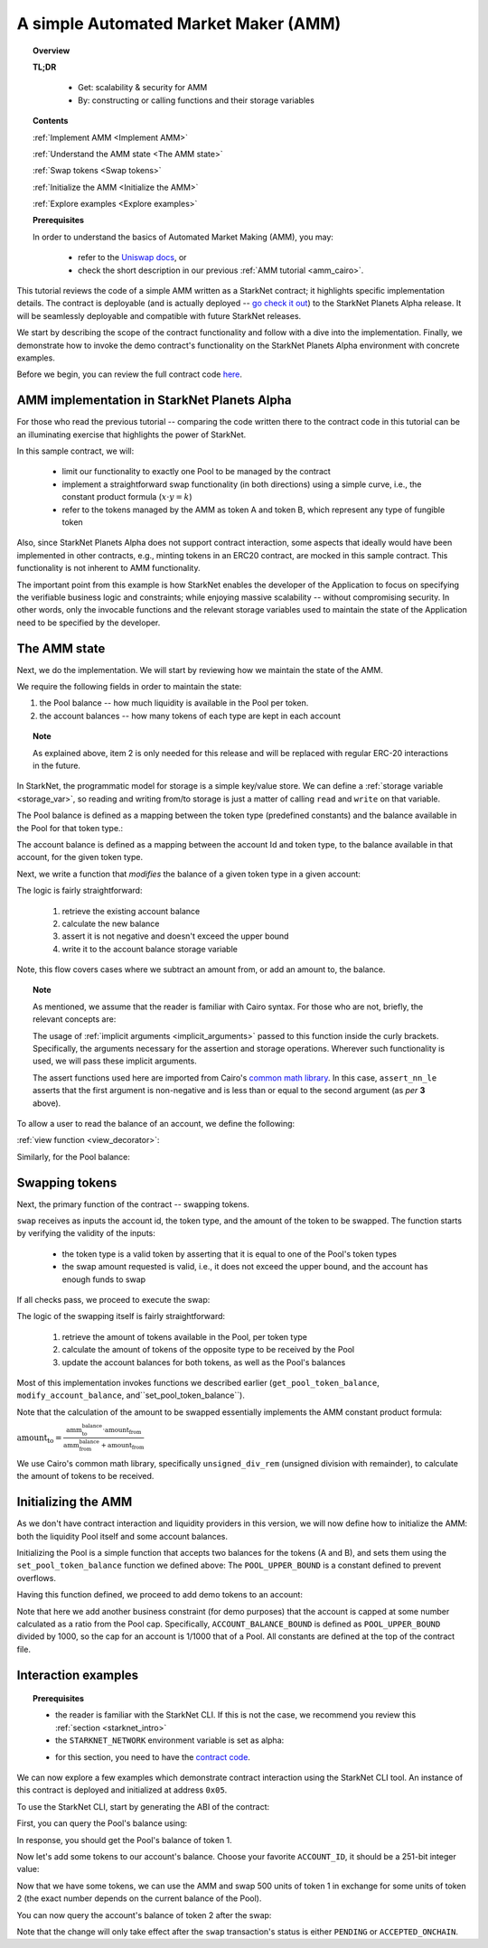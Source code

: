 .. proofedDate proof done pre PR approval

.. comment Does "For those who read the previous tutorial" refer to the "Writing Unit Tests" page?

.. suggestedEdit1 {wip "As mentioned, we assume that the reader is familiar with Cairo syntax.""} I have tried to separate this out as a note as it does not belong to the main flow, i.e. readers that are familiar with the Cairo syntax > problems are  {implicit arguments passed to this function inside the curly brackets} NOT clear which function "this function" refers to -- the view function that follows? i.e. the implicit function is passed to the view function??

.. suggestedEdit2 {This functionality is not inherent to AMM functionality.} > I am not clear > is this saying that that AMMs do not have to include a minting function? > Consider clarification.


.. suggestedEdit3 Code block:{".. test ":"":"assert codes['starknet_env'] == codes['amm_starknet_env']} Does not render

.. suggestedEdit4 {Pool’s balance of token 1.} > Should the tokens not be A and B as per the rest of the tutorial?

.. _amm_starknet:

A simple Automated Market Maker (AMM)
=====================================

.. topic:: Overview

    **TL;DR**

        - Get: scalability & security for AMM
        - By: constructing or calling functions and their storage variables

    **Contents**

    :ref:`Implement AMM <Implement AMM>`

    :ref:`Understand the AMM state <The AMM state>`

    :ref:`Swap tokens <Swap tokens>`

    :ref:`Initialize the AMM <Initialize the AMM>`

    :ref:`Explore examples <Explore examples>`

    **Prerequisites**

    In order to understand the basics of Automated Market Making (AMM), you may:

        - refer to the `Uniswap docs <https://uniswap.org/docs/v2/protocol-overview/how-uniswap-works/>`_, or
        - check the short description in our previous :ref:`AMM tutorial <amm_cairo>`.

This tutorial reviews the code of a simple AMM written as a StarkNet contract; it highlights specific implementation details. The contract is deployable (and is actually deployed
-- `go check it out <https://amm-demo.starknet.starkware.co>`_)
to the StarkNet Planets Alpha release. It will be seamlessly deployable and compatible with future StarkNet releases.

We start by describing the scope of the contract functionality and follow with a dive into the implementation.
Finally, we demonstrate how to invoke the demo contract's functionality on the StarkNet Planets Alpha environment with concrete examples.

Before we begin, you can review the full contract code `here
<https://github.com/starkware-libs/cairo-lang/blob/master/src/starkware/starknet/
apps/amm_sample/amm_sample.cairo>`_.

.. _Implement AMM:

AMM implementation in StarkNet Planets Alpha
--------------------------------------------

For those who read the previous tutorial -- comparing the code written there to the contract code in this tutorial can be an illuminating exercise that highlights the power of StarkNet.

In this sample contract, we will:

    * limit our functionality to exactly one Pool to be managed by the contract
    * implement a straightforward swap functionality (in both directions) using a simple curve, i.e., the constant product formula (:math:`x \cdot y = k`)
    * refer to the tokens managed by the AMM as token A and token B, which represent any type of fungible token

Also, since StarkNet Planets Alpha does not support contract interaction, some aspects that ideally would have been implemented in other contracts, e.g., minting tokens in an ERC20 contract, are mocked in this sample contract. This functionality is not inherent to AMM functionality.

The important point from this example is how StarkNet enables the developer of the Application to focus on specifying the verifiable business logic and constraints;
while enjoying massive scalability -- without compromising security. In other words, only the invocable functions and the relevant storage variables used to maintain the state of the Application need to be specified by the developer.


.. _The AMM state:

The AMM state
--------------

Next, we do the implementation. We will start by reviewing how we maintain the state of the AMM.

We require the following fields in order to maintain the state:


1.  the Pool balance -- how much liquidity is available in the Pool per token.
2.  the account balances -- how many tokens of each type are kept in each account

.. topic:: Note

    As explained above, item 2 is only needed for this release and will be replaced with regular ERC-20 interactions in the future.

In StarkNet, the programmatic model for storage is a simple key/value store.
We can define a :ref:`storage variable <storage_var>`, so reading and writing from/to
storage is just a matter of calling ``read`` and ``write`` on that variable.

The Pool balance is defined as a mapping between the token type (predefined constants) and the balance available in the Pool for that token type.:

.. tested-code:: cairo sn_amm_pool_balance

    @storage_var
    func pool_balance(token_type : felt) -> (balance : felt):
    end

The account balance is defined as a mapping between the account Id and token type, to the balance available in that account, for the given token type.

.. tested-code:: cairo sn_amm_account_balance

    @storage_var
    func account_balance(account_id : felt, token_type : felt) -> (
            balance : felt):
    end


Next, we write a function that *modifies* the balance of a given token type in a given account:

.. tested-code:: cairo sn_amm_modify_account

    func modify_account_balance{
            storage_ptr : Storage*, pedersen_ptr : HashBuiltin*,
            range_check_ptr}(
            account_id : felt, token_type : felt, amount : felt):
        let (current_balance) = account_balance.read(
            account_id, token_type)
        tempvar new_balance = current_balance + amount
        assert_nn_le(new_balance, BALANCE_UPPER_BOUND - 1)
        account_balance.write(
            account_id=account_id,
            token_type=token_type,
            value=new_balance)
        return ()
    end

The logic is fairly straightforward:

    1. retrieve the existing account balance
    2. calculate the new balance
    3. assert it is not negative and doesn't exceed the upper bound
    4. write it to the account balance storage variable

Note, this flow covers cases where we subtract an amount from, or add an amount to, the balance.

.. topic:: Note

    As mentioned, we assume that the reader is familiar with Cairo syntax.
    For those who are not, briefly, the relevant concepts are:

    The usage of :ref:`implicit arguments <implicit_arguments>` passed to this function inside the curly brackets. Specifically, the arguments necessary for the assertion and storage operations. Wherever such functionality is used, we will pass these implicit arguments.

    The assert functions used here are imported from Cairo's `common math library <https://github.com/starkware-libs/cairo-lang/blob/master/src/starkware/cairo/common/math.cairo>`_. In this case, ``assert_nn_le`` asserts that the first argument is non-negative and is less than or equal to the second argument (as *per* **3** above).

To allow a user to read the balance of an account, we define the following:

:ref:`view function <view_decorator>`:

.. tested-code:: cairo sn_amm_get_account

    @view
    func get_account_token_balance{
            storage_ptr : Storage*, pedersen_ptr : HashBuiltin*,
            range_check_ptr}(
            account_id : felt, token_type : felt) -> (
            balance : felt):
        return account_balance.read(account_id, token_type)
    end

Similarly, for the Pool balance:

.. tested-code:: cairo sn_amm_get_set_account

    func set_pool_token_balance{
            storage_ptr : Storage*, pedersen_ptr : HashBuiltin*,
            range_check_ptr}(token_type : felt, balance : felt):
        assert_nn_le(balance, BALANCE_UPPER_BOUND - 1)
        pool_balance.write(token_type, balance)
        return ()
    end

    @view
    func get_pool_token_balance{
            storage_ptr : Storage*, pedersen_ptr : HashBuiltin*,
            range_check_ptr}(token_type : felt) -> (balance : felt):
        return pool_balance.read(token_type)
    end

.. _Swap tokens:

Swapping tokens
----------------

Next, the primary function of the contract -- swapping tokens.

.. tested-code:: cairo sn_amm_swap

    func swap{
            storage_ptr : Storage*, pedersen_ptr : HashBuiltin*,
            range_check_ptr}(
            account_id : felt, token_from : felt,
            amount_from : felt) -> (amount_to : felt):
        # Verify that token_from is either TOKEN_TYPE_A or TOKEN_TYPE_B.
        assert (token_from - TOKEN_TYPE_A) * (token_from - TOKEN_TYPE_B) = 0

        # Check requested amount_from is valid.
        assert_nn_le(amount_from, BALANCE_UPPER_BOUND - 1)

        # Check user has enough funds.
        let (account_from_balance) = get_account_token_balance(
            account_id=account_id, token_type=token_from)
        assert_le(amount_from, account_from_balance)

        # Execute the actual swap.
        let (token_to) = get_opposite_token(token_type=token_from)
        let (amount_to) = do_swap(
            account_id=account_id,
            token_from=token_from,
            token_to=token_to,
            amount_from=amount_from)

        return (amount_to=amount_to)
    end

``swap`` receives as inputs the account id, the token type, and the amount of the token to be swapped. The function starts by verifying the validity of the inputs:

    *   the token type is a valid token by asserting that it is equal to one of the Pool's token types
    *   the swap amount requested is valid, i.e., it does not exceed the upper bound, and the account has enough funds to swap

If all checks pass, we proceed to execute the swap:

.. tested-code:: cairo sn_amm_do_swap

    func do_swap{
            storage_ptr : Storage*, pedersen_ptr : HashBuiltin*,
            range_check_ptr}(
            account_id : felt, token_from : felt, token_to : felt,
            amount_from : felt) -> (amount_to : felt):
        alloc_locals

        # Get pool balance.
        let (local amm_from_balance) = get_pool_token_balance(
            token_type=token_from)
        let (local amm_to_balance) = get_pool_token_balance(
            token_type=token_to)

        # Calculate swap amount.
        let (local amount_to, _) = unsigned_div_rem(
            amm_to_balance * amount_from,
            amm_from_balance + amount_from)

        # Update token_from balances.
        modify_account_balance(
            account_id=account_id,
            token_type=token_from,
            amount=-amount_from)
        set_pool_token_balance(
            token_type=token_from,
            balance=amm_from_balance + amount_from)

        # Update token_to balances.
        modify_account_balance(
            account_id=account_id,
            token_type=token_to,
            amount=amount_to)
        set_pool_token_balance(
            token_type=token_to, balance=amm_to_balance - amount_to)
        return (amount_to=amount_to)
    end

The logic of the swapping itself is fairly straightforward:

    1. retrieve the amount of tokens available in the Pool, per token type
    2. calculate the amount of tokens of the opposite type to be received by the Pool
    3. update the account balances for both tokens, as well as the Pool's balances

Most of this implementation invokes functions we described earlier (``get_pool_token_balance``, ``modify_account_balance``, and``set_pool_token_balance``).


Note that the calculation of the amount to be swapped essentially implements the AMM constant product formula:

:math:`\text{amount_to} =
\frac{\text{amm_to_balance} \cdot \text{amount_from}}
{\text{amm_from_balance} + \text{amount_from}}`

We use Cairo's common math library, specifically ``unsigned_div_rem`` (unsigned division with remainder), to calculate the amount of tokens to be received.

.. _Initialize the AMM:

Initializing the AMM
---------------------

As we don't have contract interaction and liquidity providers in this version, we will now define how to initialize the AMM: both the liquidity Pool itself and some account balances.

.. tested-code:: cairo sn_amm_init_amm

    @external
    func init_pool{
            storage_ptr : Storage*, pedersen_ptr : HashBuiltin*,
            range_check_ptr}(token_a : felt, token_b : felt):
        assert_nn_le(token_a, POOL_UPPER_BOUND - 1)
        assert_nn_le(token_b, POOL_UPPER_BOUND - 1)

        set_pool_token_balance(token_type=TOKEN_TYPE_A, bal=token_a)
        set_pool_token_balance(token_type=TOKEN_TYPE_B, bal=token_b)

        return ()
    end

Initializing the Pool is a simple function that accepts two balances for the tokens (A and B), and sets them using the ``set_pool_token_balance`` function we defined above:
The ``POOL_UPPER_BOUND`` is a constant defined to prevent overflows.

Having this function defined, we proceed to add demo tokens to an account:

.. tested-code:: cairo sn_amm_add_tokens

    @external
    func add_demo_token{
            storage_ptr : Storage*, pedersen_ptr : HashBuiltin*,
            range_check_ptr}(
            account_id : felt, token_a_amount : felt,
            token_b_amount : felt):
        # Make sure the account's balance is much smaller than Pool init balance.
        assert_nn_le(token_a_amount, ACCOUNT_BALANCE_BOUND - 1)
        assert_nn_le(token_b_amount, ACCOUNT_BALANCE_BOUND - 1)

        modify_account_balance(
            account_id=account_id,
            token_type=TOKEN_TYPE_A,
            amount=token_a_amount)
        modify_account_balance(
            account_id=account_id,
            token_type=TOKEN_TYPE_B,
            amount=token_b_amount)

        return ()
    end

Note that here we add another business constraint (for demo purposes) that the account is capped at some number calculated as a ratio from the Pool cap. Specifically, ``ACCOUNT_BALANCE_BOUND`` is defined as ``POOL_UPPER_BOUND`` divided by 1000, so the cap for an account is 1/1000 that of a Pool. All constants are defined at the top of the contract file.

.. _Explore examples:

Interaction examples
--------------------

.. topic:: Prerequisites

    * the reader is familiar with the StarkNet CLI. If this is not the case, we recommend you review this :ref:`section <starknet_intro>`

    * the ``STARKNET_NETWORK`` environment variable is set as alpha:

    .. tested-code:: bash amm_starknet_env

        export STARKNET_NETWORK=alpha

    * for this section, you need to have the `contract code <https://github.com/starkware-libs/cairo-lang/blob/master/src/starkware/starknet/apps/amm_sample/amm_sample.cairo>`_.

.. test::

    assert codes['starknet_env'] == codes['amm_starknet_env']

We can now explore a few examples which demonstrate contract interaction using the StarkNet CLI tool. An instance of this contract is deployed and initialized at address ``0x05``.


To use the StarkNet CLI, start by generating the ABI of the contract:

.. tested-code:: bash amm_sample_compile

    starknet-compile amm_sample.cairo \
        --output amm_sample_compiled.json \
        --abi amm_sample_abi.json

First, you can query the Pool's balance using:

.. tested-code:: bash sn_amm_call_pool_balance

    starknet call \
        --address 5 \
        --abi amm_sample_abi.json \
        --function get_pool_token_balance \
        --inputs 1

In response, you should get the Pool's balance of token 1.

Now let's add some tokens to our account's balance. Choose your favorite ``ACCOUNT_ID``, it should
be a 251-bit integer value:

.. tested-code:: bash sn_amm_invoke_add_tokens

    starknet invoke \
        --address 5 \
        --abi amm_sample_abi.json \
        --function add_demo_token \
        --inputs ACCOUNT_ID 1000 1000

Now that we have some tokens, we can use the AMM and swap 500 units of token 1 in exchange for some units of token 2 (the exact number depends on the current balance of the Pool).

.. tested-code:: bash sn_amm_invoke_swap

    starknet invoke \
        --address 5 \
        --abi amm_sample_abi.json \
        --function swap \
        --inputs ACCOUNT_ID 1 500

You can now query the account's balance of token 2 after the swap:

.. tested-code:: bash sn_amm_call_account_balance

    starknet call \
        --address 5 \
        --abi amm_sample_abi.json \
        --function get_account_token_balance \
        --inputs ACCOUNT_ID 2

Note that the change will only take effect after the ``swap`` transaction's status
is either ``PENDING`` or ``ACCEPTED_ONCHAIN``.
